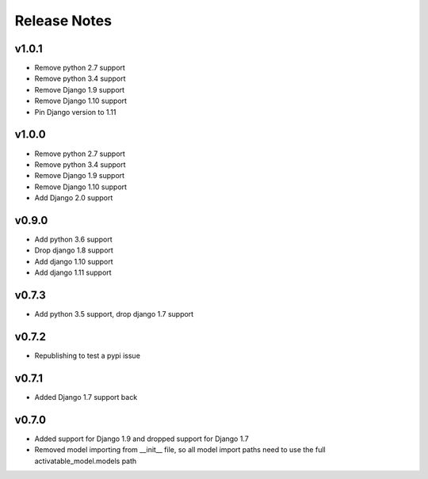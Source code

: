 Release Notes
=============

v1.0.1
------
* Remove python 2.7 support
* Remove python 3.4 support
* Remove Django 1.9 support
* Remove Django 1.10 support
* Pin Django version to 1.11

v1.0.0
------
* Remove python 2.7 support
* Remove python 3.4 support
* Remove Django 1.9 support
* Remove Django 1.10 support
* Add Django 2.0 support

v0.9.0
------
* Add python 3.6 support
* Drop django 1.8 support
* Add django 1.10 support
* Add django 1.11 support

v0.7.3
------
* Add python 3.5 support, drop django 1.7 support

v0.7.2
------
* Republishing to test a pypi issue

v0.7.1
------
* Added Django 1.7 support back

v0.7.0
------
* Added support for Django 1.9 and dropped support for Django 1.7
* Removed model importing from __init__ file, so all model import paths need to use the full activatable_model.models path
